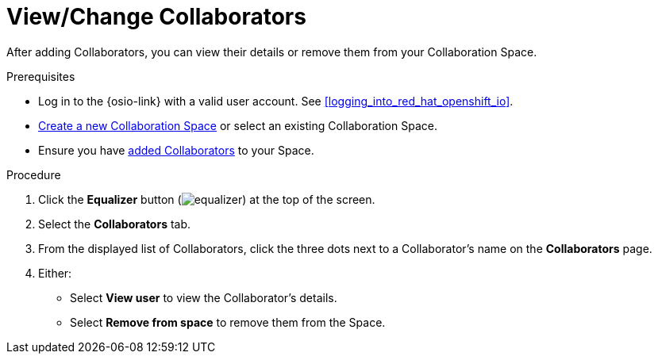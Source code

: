 [#view_change_collaborators]
= View/Change Collaborators

After adding Collaborators, you can view their details or remove them from your Collaboration Space.

.Prerequisites

* Log in to the {osio-link} with a valid user account. See <<logging_into_red_hat_openshift_io>>.
* <<creating_a_new_space,Create a new Collaboration Space>> or select an existing Collaboration Space.
* Ensure you have <<adding_collaborators,added Collaborators>> to your Space.

.Procedure

. Click the *Equalizer* button (image:equalizer.png[title="Equalizer"]) at the top of the screen.
. Select the *Collaborators* tab.
. From the displayed list of Collaborators, click the three dots next to a Collaborator's name on the **Collaborators** page.
. Either:
 * Select *View user* to view the Collaborator's details.
 * Select *Remove from space* to remove them from the Space.
